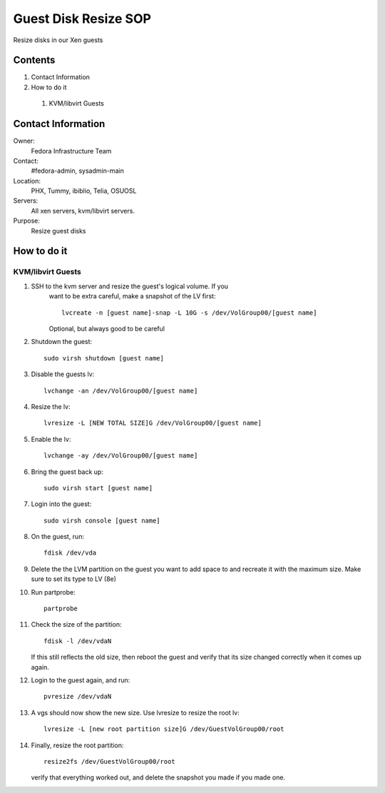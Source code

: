 .. title: Guest Disk Resize SOP
.. slug: infra-guest-disk-resize
.. date: 2012-06-13
.. taxonomy: Contributors/Infrastructure

=====================
Guest Disk Resize SOP
=====================

Resize disks in our Xen guests

Contents
========

1. Contact Information
2. How to do it

  1. KVM/libvirt Guests

Contact Information
===================

Owner: 
  Fedora Infrastructure Team
Contact: 
  #fedora-admin, sysadmin-main
Location: 
  PHX, Tummy, ibiblio, Telia, OSUOSL
Servers: 
  All xen servers, kvm/libvirt servers.
Purpose: 
  Resize guest disks

How to do it
============

KVM/libvirt Guests
------------------

1. SSH to the kvm server and resize the guest's logical volume. If you
    want to be extra careful, make a snapshot of the LV first::

      lvcreate -n [guest name]-snap -L 10G -s /dev/VolGroup00/[guest name] 
    
    Optional, but always good to be careful

2. Shutdown the guest::

    sudo virsh shutdown [guest name]

3. Disable the guests lv::

    lvchange -an /dev/VolGroup00/[guest name]

4. Resize the lv::

    lvresize -L [NEW TOTAL SIZE]G /dev/VolGroup00/[guest name]

5. Enable the lv::

    lvchange -ay /dev/VolGroup00/[guest name]

6. Bring the guest back up::

    sudo virsh start [guest name]

7. Login into the guest::

    sudo virsh console [guest name]

8. On the guest, run::

    fdisk /dev/vda

9. Delete the the LVM partition on the guest you want to add space to and
   recreate it with the maximum size. Make sure to set its type to LV (8e)
 
10. Run partprobe::

      partprobe

11. Check the size of the partition::

      fdisk -l /dev/vdaN

    If this still reflects the old size, then reboot the guest and verify
    that its size changed correctly when it comes up again.

12. Login to the guest again, and run::

      pvresize /dev/vdaN

13. A vgs should now show the new size. Use lvresize to resize the root lv::

      lvresize -L [new root partition size]G /dev/GuestVolGroup00/root

14. Finally, resize the root partition::

      resize2fs /dev/GuestVolGroup00/root

    verify that everything worked out, and delete the snapshot you made
    if you made one.

